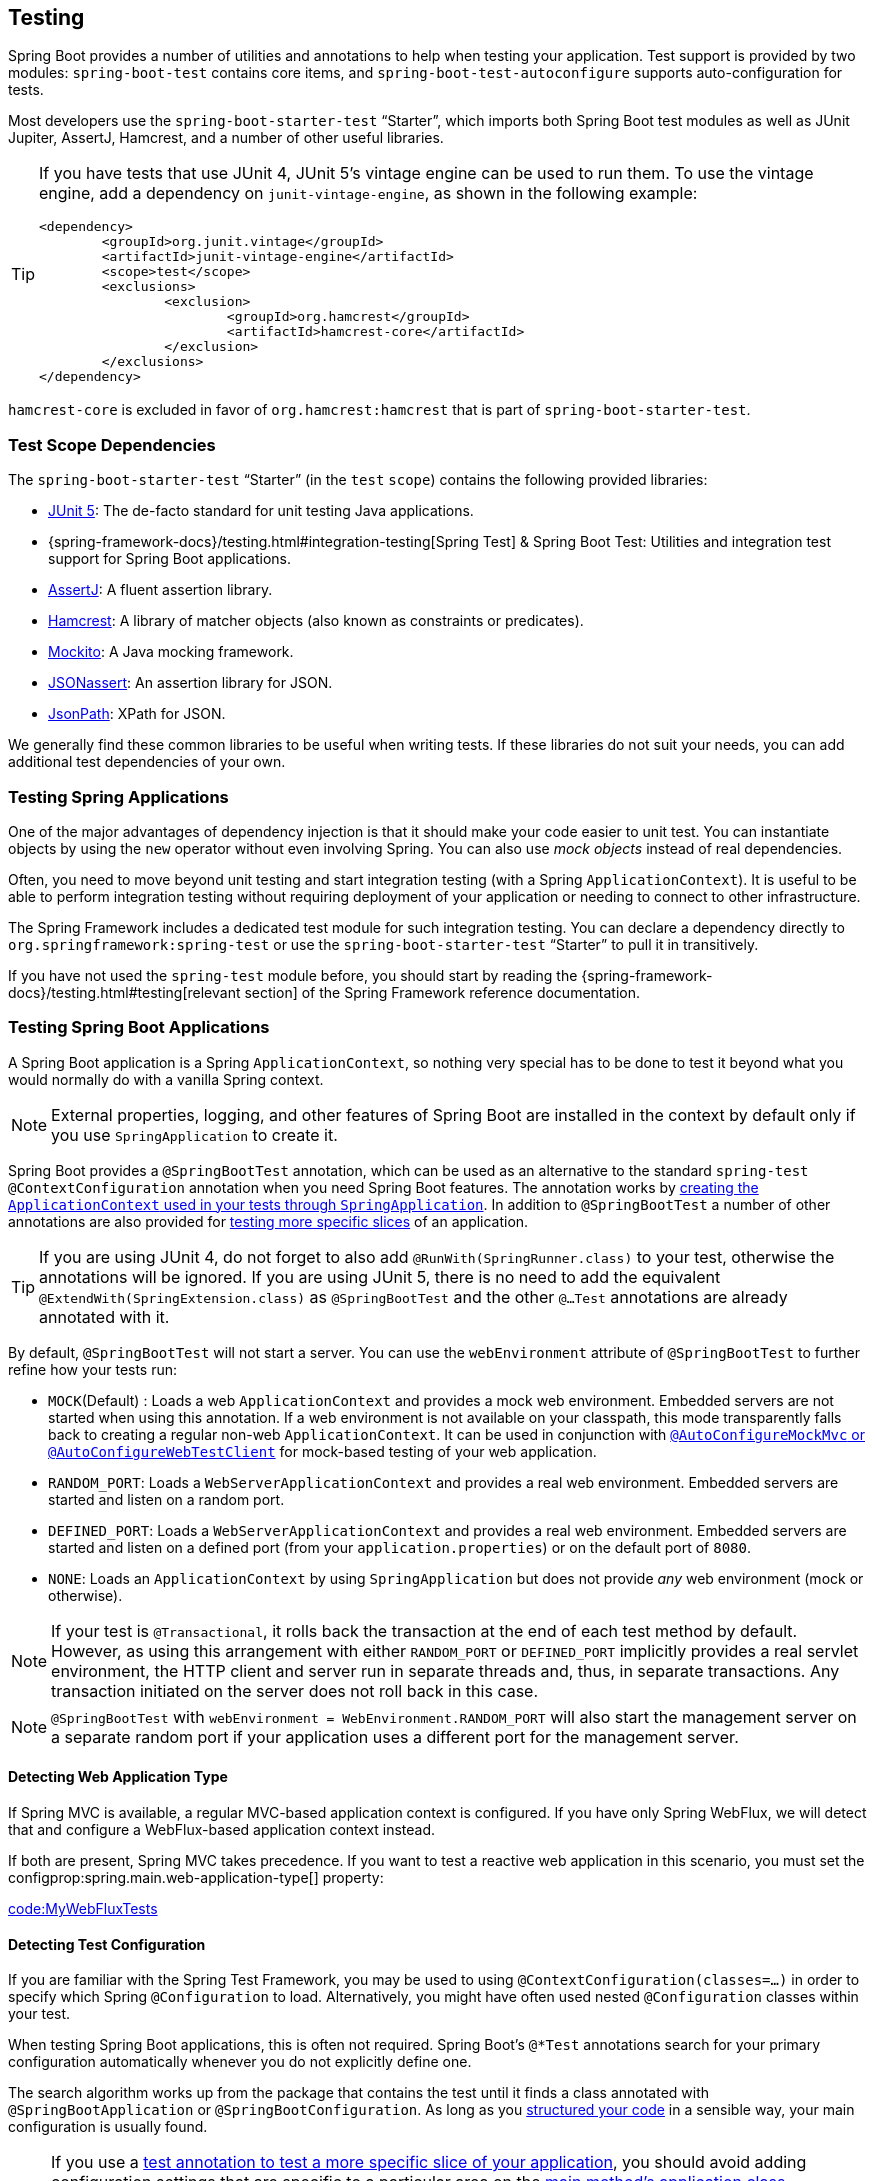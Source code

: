 [[features.testing]]
== Testing
Spring Boot provides a number of utilities and annotations to help when testing your application.
Test support is provided by two modules: `spring-boot-test` contains core items, and `spring-boot-test-autoconfigure` supports auto-configuration for tests.

Most developers use the `spring-boot-starter-test` "`Starter`", which imports both Spring Boot test modules as well as JUnit Jupiter, AssertJ, Hamcrest, and a number of other useful libraries.

[TIP]
====
If you have tests that use JUnit 4, JUnit 5's vintage engine can be used to run them.
To use the vintage engine, add a dependency on `junit-vintage-engine`, as shown in the following example:

[source,xml,indent=0,subs="verbatim"]
----
	<dependency>
		<groupId>org.junit.vintage</groupId>
		<artifactId>junit-vintage-engine</artifactId>
		<scope>test</scope>
		<exclusions>
			<exclusion>
				<groupId>org.hamcrest</groupId>
				<artifactId>hamcrest-core</artifactId>
			</exclusion>
		</exclusions>
	</dependency>
----
====

`hamcrest-core` is excluded in favor of `org.hamcrest:hamcrest` that is part of `spring-boot-starter-test`.



[[features.testing.test-scope-dependencies]]
=== Test Scope Dependencies
The `spring-boot-starter-test` "`Starter`" (in the `test` `scope`) contains the following provided libraries:

* https://junit.org/junit5/[JUnit 5]: The de-facto standard for unit testing Java applications.
* {spring-framework-docs}/testing.html#integration-testing[Spring Test] & Spring Boot Test: Utilities and integration test support for Spring Boot applications.
* https://assertj.github.io/doc/[AssertJ]: A fluent assertion library.
* https://github.com/hamcrest/JavaHamcrest[Hamcrest]: A library of matcher objects (also known as constraints or predicates).
* https://site.mockito.org/[Mockito]: A Java mocking framework.
* https://github.com/skyscreamer/JSONassert[JSONassert]: An assertion library for JSON.
* https://github.com/jayway/JsonPath[JsonPath]: XPath for JSON.

We generally find these common libraries to be useful when writing tests.
If these libraries do not suit your needs, you can add additional test dependencies of your own.



[[features.testing.spring-applications]]
=== Testing Spring Applications
One of the major advantages of dependency injection is that it should make your code easier to unit test.
You can instantiate objects by using the `new` operator without even involving Spring.
You can also use _mock objects_ instead of real dependencies.

Often, you need to move beyond unit testing and start integration testing (with a Spring `ApplicationContext`).
It is useful to be able to perform integration testing without requiring deployment of your application or needing to connect to other infrastructure.

The Spring Framework includes a dedicated test module for such integration testing.
You can declare a dependency directly to `org.springframework:spring-test` or use the `spring-boot-starter-test` "`Starter`" to pull it in transitively.

If you have not used the `spring-test` module before, you should start by reading the {spring-framework-docs}/testing.html#testing[relevant section] of the Spring Framework reference documentation.



[[features.testing.spring-boot-applications]]
=== Testing Spring Boot Applications
A Spring Boot application is a Spring `ApplicationContext`, so nothing very special has to be done to test it beyond what you would normally do with a vanilla Spring context.

NOTE: External properties, logging, and other features of Spring Boot are installed in the context by default only if you use `SpringApplication` to create it.

Spring Boot provides a `@SpringBootTest` annotation, which can be used as an alternative to the standard `spring-test` `@ContextConfiguration` annotation when you need Spring Boot features.
The annotation works by <<features#features.testing.spring-boot-applications.detecting-configuration,creating the `ApplicationContext` used in your tests through `SpringApplication`>>.
In addition to `@SpringBootTest` a number of other annotations are also provided for <<features#features.testing.spring-boot-applications.autoconfigured-tests,testing more specific slices>> of an application.

TIP: If you are using JUnit 4, do not forget to also add `@RunWith(SpringRunner.class)` to your test, otherwise the annotations will be ignored.
If you are using JUnit 5, there is no need to add the equivalent `@ExtendWith(SpringExtension.class)` as `@SpringBootTest` and the other `@...Test` annotations are already annotated with it.

By default, `@SpringBootTest` will not start a server.
You can use the `webEnvironment` attribute of `@SpringBootTest` to further refine how your tests run:

* `MOCK`(Default) : Loads a web `ApplicationContext` and provides a mock web environment.
  Embedded servers are not started when using this annotation.
	If a web environment is not available on your classpath, this mode transparently falls back to creating a regular non-web `ApplicationContext`.
	It can be used in conjunction with <<features#features.testing.spring-boot-applications.with-mock-environment, `@AutoConfigureMockMvc` or `@AutoConfigureWebTestClient`>> for mock-based testing of your web application.
* `RANDOM_PORT`: Loads a `WebServerApplicationContext` and provides a real web environment.
  Embedded servers are started and listen on a random port.
* `DEFINED_PORT`: Loads a `WebServerApplicationContext` and provides a real web environment.
  Embedded servers are started and listen on a defined port (from your `application.properties`) or on the default port of `8080`.
* `NONE`: Loads an `ApplicationContext` by using `SpringApplication` but does not provide _any_ web environment (mock or otherwise).

NOTE: If your test is `@Transactional`, it rolls back the transaction at the end of each test method by default.
However, as using this arrangement with either `RANDOM_PORT` or `DEFINED_PORT` implicitly provides a real servlet environment, the HTTP client and server run in separate threads and, thus, in separate transactions.
Any transaction initiated on the server does not roll back in this case.

NOTE: `@SpringBootTest` with `webEnvironment = WebEnvironment.RANDOM_PORT` will also start the management server on a separate random port if your application uses a different port for the management server.



[[features.testing.spring-boot-applications.detecting-web-app-type]]
==== Detecting Web Application Type
If Spring MVC is available, a regular MVC-based application context is configured.
If you have only Spring WebFlux, we will detect that and configure a WebFlux-based application context instead.

If both are present, Spring MVC takes precedence.
If you want to test a reactive web application in this scenario, you must set the configprop:spring.main.web-application-type[] property:

link:code:MyWebFluxTests[]



[[features.testing.spring-boot-applications.detecting-configuration]]
==== Detecting Test Configuration
If you are familiar with the Spring Test Framework, you may be used to using `@ContextConfiguration(classes=...)` in order to specify which Spring `@Configuration` to load.
Alternatively, you might have often used nested `@Configuration` classes within your test.

When testing Spring Boot applications, this is often not required.
Spring Boot's `@*Test` annotations search for your primary configuration automatically whenever you do not explicitly define one.

The search algorithm works up from the package that contains the test until it finds a class annotated with `@SpringBootApplication` or `@SpringBootConfiguration`.
As long as you <<using#using.structuring-your-code, structured your code>> in a sensible way, your main configuration is usually found.

[NOTE]
====
If you use a <<features#features.testing.spring-boot-applications.autoconfigured-tests, test annotation to test a more specific slice of your application>>, you should avoid adding configuration settings that are specific to a particular area on the <<features#features.testing.spring-boot-applications.user-configuration-and-slicing, main method's application class>>.

The underlying component scan configuration of `@SpringBootApplication` defines exclude filters that are used to make sure slicing works as expected.
If you are using an explicit `@ComponentScan` directive on your `@SpringBootApplication`-annotated class, be aware that those filters will be disabled.
If you are using slicing, you should define them again.
====

If you want to customize the primary configuration, you can use a nested `@TestConfiguration` class.
Unlike a nested `@Configuration` class, which would be used instead of your application's primary configuration, a nested `@TestConfiguration` class is used in addition to your application's primary configuration.

NOTE: Spring's test framework caches application contexts between tests.
Therefore, as long as your tests share the same configuration (no matter how it is discovered), the potentially time-consuming process of loading the context happens only once.



[[features.testing.spring-boot-applications.using-main]]
==== Using the Test Configuration Main Method
Typically the test configuration discovered by `@SpringBootTest` will be your main `@SpringBootApplication`.
In most well structured applications, this configuration class will also include the `main` method used to launch the application.

For example, the following is a very common code pattern for a typical Spring Boot application:

link:code:typical/MyApplication[]

In the example above, the `main` method doesn't do anything other than delegate to `SpringApplication.run`.
It is, however, possible to have a more complex `main` method that applies customizations before calling `SpringApplication.run`.

For example, here is an application that changes the banner mode and sets additional profiles:

link:code:custom/MyApplication[]

Since customizations in the `main` method can affect the resulting `ApplicationContext`, it's possible that you might also want to use the `main` method to create the `ApplicationContext` used in your tests.
By default, `@SpringBootTest` will not call your `main` method, and instead the class itself is used directly to create the `ApplicationContext`

If you want to change this behavior, you can change the `useMainMethod` attribute of `@SpringBootTest` to `UseMainMethod.ALWAYS` or `UseMainMethod.WHEN_AVAILABLE`.
When set to `ALWAYS`, the test will fail if no `main` method can be found.
When set to `WHEN_AVAILABLE` the `main` method will be used if it is available, otherwise the standard loading mechanism will be used.

For example, the following test will invoke the `main` method of `MyApplication` in order to create the `ApplicationContext`.
If the main method sets additional profiles then those will be active when the `ApplicationContext` starts.

link:code:always/MyApplicationTests[]



[[features.testing.spring-boot-applications.excluding-configuration]]
==== Excluding Test Configuration
If your application uses component scanning (for example, if you use `@SpringBootApplication` or `@ComponentScan`), you may find top-level configuration classes that you created only for specific tests accidentally get picked up everywhere.

As we <<features#features.testing.spring-boot-applications.detecting-configuration,have seen earlier>>, `@TestConfiguration` can be used on an inner class of a test to customize the primary configuration.
When placed on a top-level class, `@TestConfiguration` indicates that classes in `src/test/java` should not be picked up by scanning.
You can then import that class explicitly where it is required, as shown in the following example:

link:code:MyTests[]

NOTE: If you directly use `@ComponentScan` (that is, not through `@SpringBootApplication`) you need to register the `TypeExcludeFilter` with it.
See {spring-boot-module-api}/context/TypeExcludeFilter.html[the Javadoc] for details.



[[features.testing.spring-boot-applications.using-application-arguments]]
==== Using Application Arguments
If your application expects <<features#features.spring-application.application-arguments,arguments>>, you can
have `@SpringBootTest` inject them using the `args` attribute.

link:code:MyApplicationArgumentTests[]



[[features.testing.spring-boot-applications.with-mock-environment]]
==== Testing With a Mock Environment
By default, `@SpringBootTest` does not start the server but instead sets up a mock environment for testing web endpoints.

With Spring MVC, we can query our web endpoints using {spring-framework-docs}/testing.html#spring-mvc-test-framework[`MockMvc`] or `WebTestClient`, as shown in the following example:

link:code:MyMockMvcTests[]

TIP: If you want to focus only on the web layer and not start a complete `ApplicationContext`, consider <<features#features.testing.spring-boot-applications.spring-mvc-tests,using `@WebMvcTest` instead>>.

With Spring WebFlux endpoints, you can use {spring-framework-docs}/testing.html#webtestclient-tests[`WebTestClient`] as shown in the following example:

link:code:MyMockWebTestClientTests[]

[TIP]
====
Testing within a mocked environment is usually faster than running with a full servlet container.
However, since mocking occurs at the Spring MVC layer, code that relies on lower-level servlet container behavior cannot be directly tested with MockMvc.

For example, Spring Boot's error handling is based on the "`error page`" support provided by the servlet container.
This means that, whilst you can test your MVC layer throws and handles exceptions as expected, you cannot directly test that a specific <<web#web.servlet.spring-mvc.error-handling.error-pages, custom error page>> is rendered.
If you need to test these lower-level concerns, you can start a fully running server as described in the next section.
====



[[features.testing.spring-boot-applications.with-running-server]]
==== Testing With a Running Server
If you need to start a full running server, we recommend that you use random ports.
If you use `@SpringBootTest(webEnvironment=WebEnvironment.RANDOM_PORT)`, an available port is picked at random each time your test runs.

The `@LocalServerPort` annotation can be used to <<howto#howto.webserver.discover-port,inject the actual port used>> into your test.
For convenience, tests that need to make REST calls to the started server can additionally `@Autowire` a {spring-framework-docs}/testing.html#webtestclient-tests[`WebTestClient`], which resolves relative links to the running server and comes with a dedicated API for verifying responses, as shown in the following example:

link:code:MyRandomPortWebTestClientTests[]

TIP: `WebTestClient` can be used against both live servers and <<features#features.testing.spring-boot-applications.with-mock-environment, mock environments>>.

This setup requires `spring-webflux` on the classpath.
If you can not or will not add webflux, Spring Boot also provides a `TestRestTemplate` facility:

link:code:MyRandomPortTestRestTemplateTests[]



[[features.testing.spring-boot-applications.customizing-web-test-client]]
==== Customizing WebTestClient
To customize the `WebTestClient` bean, configure a `WebTestClientBuilderCustomizer` bean.
Any such beans are called with the `WebTestClient.Builder` that is used to create the `WebTestClient`.



[[features.testing.spring-boot-applications.jmx]]
==== Using JMX
As the test context framework caches context, JMX is disabled by default to prevent identical components to register on the same domain.
If such test needs access to an `MBeanServer`, consider marking it dirty as well:

link:code:MyJmxTests[]

[[features.testing.spring-boot-applications.metrics]]
==== Using Metrics
Regardless of your classpath, meter registries, except the in-memory backed, are not auto-configured when using `@SpringBootTest`.

If you need to export metrics to a different backend as part of an integration test, annotate it with `@AutoConfigureObservability`.

[[features.testing.spring-boot-applications.tracing]]
==== Using Tracing
Regardless of your classpath, tracing is not auto-configured when using `@SpringBootTest`.

If you need tracing as part of an integration test, annotate it with `@AutoConfigureObservability`.

[[features.testing.spring-boot-applications.mocking-beans]]
==== Mocking and Spying Beans
When running tests, it is sometimes necessary to mock certain components within your application context.
For example, you may have a facade over some remote service that is unavailable during development.
Mocking can also be useful when you want to simulate failures that might be hard to trigger in a real environment.

Spring Boot includes a `@MockBean` annotation that can be used to define a Mockito mock for a bean inside your `ApplicationContext`.
You can use the annotation to add new beans or replace a single existing bean definition.
The annotation can be used directly on test classes, on fields within your test, or on `@Configuration` classes and fields.
When used on a field, the instance of the created mock is also injected.
Mock beans are automatically reset after each test method.

[NOTE]
====
If your test uses one of Spring Boot's test annotations (such as `@SpringBootTest`), this feature is automatically enabled.
To use this feature with a different arrangement, listeners must be explicitly added, as shown in the following example:

link:code:listener/MyTests[]

====

The following example replaces an existing `RemoteService` bean with a mock implementation:

link:code:bean/MyTests[]

NOTE: `@MockBean` cannot be used to mock the behavior of a bean that is exercised during application context refresh.
By the time the test is executed, the application context refresh has completed and it is too late to configure the mocked behavior.
We recommend using a `@Bean` method to create and configure the mock in this situation.

Additionally, you can use `@SpyBean` to wrap any existing bean with a Mockito `spy`.
See the {spring-boot-test-module-api}/mock/mockito/SpyBean.html[Javadoc] for full details.

NOTE: CGLib proxies, such as those created for scoped beans, declare the proxied methods as `final`.
This stops Mockito from functioning correctly as it cannot mock or spy on `final` methods in its default configuration.
If you want to mock or spy on such a bean, configure Mockito to use its inline mock maker by adding `org.mockito:mockito-inline` to your application's test dependencies.
This allows Mockito to mock and spy on `final` methods.

NOTE: While Spring's test framework caches application contexts between tests and reuses a context for tests sharing the same configuration, the use of `@MockBean` or `@SpyBean` influences the cache key, which will most likely increase the number of contexts.

TIP: If you are using `@SpyBean` to spy on a bean with `@Cacheable` methods that refer to parameters by name, your application must be compiled with `-parameters`.
This ensures that the parameter names are available to the caching infrastructure once the bean has been spied upon.

TIP: When you are using `@SpyBean` to spy on a bean that is proxied by Spring, you may need to remove Spring's proxy in some situations, for example when setting expectations using `given` or `when`.
Use `AopTestUtils.getTargetObject(yourProxiedSpy)` to do so.



[[features.testing.spring-boot-applications.autoconfigured-tests]]
==== Auto-configured Tests
Spring Boot's auto-configuration system works well for applications but can sometimes be a little too much for tests.
It often helps to load only the parts of the configuration that are required to test a "`slice`" of your application.
For example, you might want to test that Spring MVC controllers are mapping URLs correctly, and you do not want to involve database calls in those tests, or you might want to test JPA entities, and you are not interested in the web layer when those tests run.

The `spring-boot-test-autoconfigure` module includes a number of annotations that can be used to automatically configure such "`slices`".
Each of them works in a similar way, providing a `@...Test` annotation that loads the `ApplicationContext` and one or more `@AutoConfigure...` annotations that can be used to customize auto-configuration settings.

NOTE: Each slice restricts component scan to appropriate components and loads a very restricted set of auto-configuration classes.
If you need to exclude one of them, most `@...Test` annotations provide an `excludeAutoConfiguration` attribute.
Alternatively, you can use `@ImportAutoConfiguration#exclude`.

NOTE: Including multiple "`slices`" by using several `@...Test` annotations in one test is not supported.
If you need multiple "`slices`", pick one of the `@...Test` annotations and include the `@AutoConfigure...` annotations of the other "`slices`" by hand.

TIP: It is also possible to use the `@AutoConfigure...` annotations with the standard `@SpringBootTest` annotation.
You can use this combination if you are not interested in "`slicing`" your application but you want some of the auto-configured test beans.



[[features.testing.spring-boot-applications.json-tests]]
==== Auto-configured JSON Tests
To test that object JSON serialization and deserialization is working as expected, you can use the `@JsonTest` annotation.
`@JsonTest` auto-configures the available supported JSON mapper, which can be one of the following libraries:

* Jackson `ObjectMapper`, any `@JsonComponent` beans and any Jackson ``Module``s
* `Gson`
* `Jsonb`

TIP: A list of the auto-configurations that are enabled by `@JsonTest` can be <<test-auto-configuration#appendix.test-auto-configuration,found in the appendix>>.

If you need to configure elements of the auto-configuration, you can use the `@AutoConfigureJsonTesters` annotation.

Spring Boot includes AssertJ-based helpers that work with the JSONAssert and JsonPath libraries to check that JSON appears as expected.
The `JacksonTester`, `GsonTester`, `JsonbTester`, and `BasicJsonTester` classes can be used for Jackson, Gson, Jsonb, and Strings respectively.
Any helper fields on the test class can be `@Autowired` when using `@JsonTest`.
The following example shows a test class for Jackson:

link:code:MyJsonTests[]

NOTE: JSON helper classes can also be used directly in standard unit tests.
To do so, call the `initFields` method of the helper in your `@Before` method if you do not use `@JsonTest`.

If you use Spring Boot's AssertJ-based helpers to assert on a number value at a given JSON path, you might not be able to use `isEqualTo` depending on the type.
Instead, you can use AssertJ's `satisfies` to assert that the value matches the given condition.
For instance, the following example asserts that the actual number is a float value close to `0.15` within an offset of `0.01`.

link:code:MyJsonAssertJTests[tag=*]



[[features.testing.spring-boot-applications.spring-mvc-tests]]
==== Auto-configured Spring MVC Tests
To test whether Spring MVC controllers are working as expected, use the `@WebMvcTest` annotation.
`@WebMvcTest` auto-configures the Spring MVC infrastructure and limits scanned beans to `@Controller`, `@ControllerAdvice`, `@JsonComponent`, `Converter`, `GenericConverter`, `Filter`, `HandlerInterceptor`, `WebMvcConfigurer`, `WebMvcRegistrations`, and `HandlerMethodArgumentResolver`.
Regular `@Component` and `@ConfigurationProperties` beans are not scanned when the `@WebMvcTest` annotation is used.
`@EnableConfigurationProperties` can be used to include `@ConfigurationProperties` beans.

TIP: A list of the auto-configuration settings that are enabled by `@WebMvcTest` can be <<test-auto-configuration#appendix.test-auto-configuration,found in the appendix>>.

TIP: If you need to register extra components, such as the Jackson `Module`, you can import additional configuration classes by using `@Import` on your test.

Often, `@WebMvcTest` is limited to a single controller and is used in combination with `@MockBean` to provide mock implementations for required collaborators.

`@WebMvcTest` also auto-configures `MockMvc`.
Mock MVC offers a powerful way to quickly test MVC controllers without needing to start a full HTTP server.

TIP: You can also auto-configure `MockMvc` in a non-`@WebMvcTest` (such as `@SpringBootTest`) by annotating it with `@AutoConfigureMockMvc`.
The following example uses `MockMvc`:

link:code:MyControllerTests[]

TIP: If you need to configure elements of the auto-configuration (for example, when servlet filters should be applied) you can use attributes in the `@AutoConfigureMockMvc` annotation.

If you use HtmlUnit and Selenium, auto-configuration also provides an HtmlUnit `WebClient` bean and/or a Selenium `WebDriver` bean.
The following example uses HtmlUnit:

link:code:MyHtmlUnitTests[]

NOTE: By default, Spring Boot puts `WebDriver` beans in a special "`scope`" to ensure that the driver exits after each test and that a new instance is injected.
If you do not want this behavior, you can add `@Scope("singleton")` to your `WebDriver` `@Bean` definition.

WARNING: The `webDriver` scope created by Spring Boot will replace any user defined scope of the same name.
If you define your own `webDriver` scope you may find it stops working when you use `@WebMvcTest`.

If you have Spring Security on the classpath, `@WebMvcTest` will also scan `WebSecurityConfigurer` beans.
Instead of disabling security completely for such tests, you can use Spring Security's test support.
More details on how to use Spring Security's `MockMvc` support can be found in this _<<howto#howto.testing.with-spring-security>>_ how-to section.

TIP: Sometimes writing Spring MVC tests is not enough; Spring Boot can help you run <<features#features.testing.spring-boot-applications.with-running-server, full end-to-end tests with an actual server>>.



[[features.testing.spring-boot-applications.spring-webflux-tests]]
==== Auto-configured Spring WebFlux Tests
To test that {spring-framework-docs}/web-reactive.html[Spring WebFlux] controllers are working as expected, you can use the `@WebFluxTest` annotation.
`@WebFluxTest` auto-configures the Spring WebFlux infrastructure and limits scanned beans to `@Controller`, `@ControllerAdvice`, `@JsonComponent`, `Converter`, `GenericConverter`, `WebFilter`, and `WebFluxConfigurer`.
Regular `@Component` and `@ConfigurationProperties` beans are not scanned when the `@WebFluxTest` annotation is used.
`@EnableConfigurationProperties` can be used to include `@ConfigurationProperties` beans.

TIP: A list of the auto-configurations that are enabled by `@WebFluxTest` can be <<test-auto-configuration#appendix.test-auto-configuration,found in the appendix>>.

TIP: If you need to register extra components, such as Jackson `Module`, you can import additional configuration classes using `@Import` on your test.

Often, `@WebFluxTest` is limited to a single controller and used in combination with the `@MockBean` annotation to provide mock implementations for required collaborators.

`@WebFluxTest` also auto-configures {spring-framework-docs}/testing.html#webtestclient[`WebTestClient`], which offers a powerful way to quickly test WebFlux controllers without needing to start a full HTTP server.

TIP: You can also auto-configure `WebTestClient` in a non-`@WebFluxTest` (such as `@SpringBootTest`) by annotating it with `@AutoConfigureWebTestClient`.
The following example shows a class that uses both `@WebFluxTest` and a `WebTestClient`:

link:code:MyControllerTests[]

TIP: This setup is only supported by WebFlux applications as using `WebTestClient` in a mocked web application only works with WebFlux at the moment.

NOTE: `@WebFluxTest` cannot detect routes registered through the functional web framework.
For testing `RouterFunction` beans in the context, consider importing your `RouterFunction` yourself by using `@Import` or by using `@SpringBootTest`.

NOTE: `@WebFluxTest` cannot detect custom security configuration registered as a `@Bean` of type `SecurityWebFilterChain`.
To include that in your test, you will need to import the configuration that registers the bean by using `@Import` or by using `@SpringBootTest`.

TIP: Sometimes writing Spring WebFlux tests is not enough; Spring Boot can help you run <<features#features.testing.spring-boot-applications.with-running-server, full end-to-end tests with an actual server>>.



[[features.testing.spring-boot-applications.spring-graphql-tests]]
==== Auto-configured Spring GraphQL Tests
Spring GraphQL offers a dedicated testing support module; you'll need to add it to your project:

.Maven
[source,xml,indent=0,subs="verbatim"]
----
  <dependencies>
    <dependency>
      <groupId>org.springframework.graphql</groupId>
      <artifactId>spring-graphql-test</artifactId>
      <scope>test</scope>
    </dependency>
    <!-- Unless already present in the compile scope -->
    <dependency>
      <groupId>org.springframework.boot</groupId>
      <artifactId>spring-boot-starter-webflux</artifactId>
      <scope>test</scope>
    </dependency>
  </dependencies>
----

.Gradle
[source,gradle,indent=0,subs="verbatim"]
----
  dependencies {
    testImplementation("org.springframework.graphql:spring-graphql-test")
    // Unless already present in the implementation configuration
    testImplementation("org.springframework.boot:spring-boot-starter-webflux")
  }
----

This testing module ships the {spring-graphql-docs}/#testing-graphqltester[GraphQlTester].
spring-boot-project/spring-boot-docs/src/docs/asciidoc/features/testing.adoc


[[features.testing.spring-boot-applications.autoconfigured-spring-data-cassandra]]
==== Auto-configured Data Cassandra Tests
You can use `@DataCassandraTest` to test Cassandra applications.
By default, it configures a `CassandraTemplate`, scans for `@Table` classes, and configures Spring Data Cassandra repositories.
Regular `@Component` and `@ConfigurationProperties` beans are not scanned when the `@DataCassandraTest` annotation is used.
`@EnableConfigurationProperties` can be used to include `@ConfigurationProperties` beans.
(For more about using Cassandra with Spring Boot, see "<<data#data.nosql.cassandra>>".)

TIP: A list of the auto-configuration settings that are enabled by `@DataCassandraTest` can be <<test-auto-configuration#appendix.test-auto-configuration,found in the appendix>>.

The following example shows a typical setup for using Cassandra tests in Spring Boot:

link:code:MyDataCassandraTests[]



[[features.testing.spring-boot-applications.autoconfigured-spring-data-couchbase]]
==== Auto-configured Data Couchbase Tests
You can use `@DataCouchbaseTest` to test Couchbase applications.
By default, it configures a `CouchbaseTemplate` or `ReactiveCouchbaseTemplate`, scans for `@Document` classes, and configures Spring Data Couchbase repositories.
Regular `@Component` and `@ConfigurationProperties` beans are not scanned when the `@DataCouchbaseTest` annotation is used.
`@EnableConfigurationProperties` can be used to include `@ConfigurationProperties` beans.
(For more about using Couchbase with Spring Boot, see "<<data#data.nosql.couchbase>>", earlier in this chapter.)

TIP: A list of the auto-configuration settings that are enabled by `@DataCouchbaseTest` can be <<test-auto-configuration#appendix.test-auto-configuration,found in the appendix>>.

The following example shows a typical setup for using Couchbase tests in Spring Boot:

link:code:MyDataCouchbaseTests[]



[[features.testing.spring-boot-applications.autoconfigured-spring-data-elasticsearch]]
==== Auto-configured Data Elasticsearch Tests
You can use `@DataElasticsearchTest` to test Elasticsearch applications.
By default, it configures an `ElasticsearchRestTemplate`, scans for `@Document` classes, and configures Spring Data Elasticsearch repositories.
Regular `@Component` and `@ConfigurationProperties` beans are not scanned when the `@DataElasticsearchTest` annotation is used.
`@EnableConfigurationProperties` can be used to include `@ConfigurationProperties` beans.
(For more about using Elasticsearch with Spring Boot, see "<<data#data.nosql.elasticsearch>>", earlier in this chapter.)

TIP: A list of the auto-configuration settings that are enabled by `@DataElasticsearchTest` can be <<test-auto-configuration#appendix.test-auto-configuration,found in the appendix>>.

The following example shows a typical setup for using Elasticsearch tests in Spring Boot:

link:code:MyDataElasticsearchTests[]



[[features.testing.spring-boot-applications.autoconfigured-spring-data-jpa]]
==== Auto-configured Data JPA Tests
You can use the `@DataJpaTest` annotation to test JPA applications.
By default, it scans for `@Entity` classes and configures Spring Data JPA repositories.
If an embedded database is available on the classpath, it configures one as well.
SQL queries are logged by default by setting the `spring.jpa.show-sql` property to `true`.
This can be disabled using the `showSql()` attribute of the annotation.

Regular `@Component` and `@ConfigurationProperties` beans are not scanned when the `@DataJpaTest` annotation is used.
`@EnableConfigurationProperties` can be used to include `@ConfigurationProperties` beans.

TIP: A list of the auto-configuration settings that are enabled by `@DataJpaTest` can be <<test-auto-configuration#appendix.test-auto-configuration,found in the appendix>>.

By default, data JPA tests are transactional and roll back at the end of each test.
See the {spring-framework-docs}/testing.html#testcontext-tx-enabling-transactions[relevant section] in the Spring Framework Reference Documentation for more details.
If that is not what you want, you can disable transaction management for a test or for the whole class as follows:

link:code:MyNonTransactionalTests[]

Data JPA tests may also inject a {spring-boot-test-autoconfigure-module-code}/orm/jpa/TestEntityManager.java[`TestEntityManager`] bean, which provides an alternative to the standard JPA `EntityManager` that is specifically designed for tests.

TIP: `TestEntityManager` can also be auto-configured to any of your Spring-based test class by adding `@AutoConfigureTestEntityManager`.
When doing so, make sure that your test is running in a transaction, for instance by adding  `@Transactional` on your test class or method.

A `JdbcTemplate` is also available if you need that.
The following example shows the `@DataJpaTest` annotation in use:

link:code:withoutdb/MyRepositoryTests[]

In-memory embedded databases generally work well for tests, since they are fast and do not require any installation.
If, however, you prefer to run tests against a real database you can use the `@AutoConfigureTestDatabase` annotation, as shown in the following example:

link:code:withdb/MyRepositoryTests[]



[[features.testing.spring-boot-applications.autoconfigured-jdbc]]
==== Auto-configured JDBC Tests
`@JdbcTest` is similar to `@DataJpaTest` but is for tests that only require a `DataSource` and do not use Spring Data JDBC.
By default, it configures an in-memory embedded database and a `JdbcTemplate`.
Regular `@Component` and `@ConfigurationProperties` beans are not scanned when the `@JdbcTest` annotation is used.
`@EnableConfigurationProperties` can be used to include `@ConfigurationProperties` beans.

TIP: A list of the auto-configurations that are enabled by `@JdbcTest` can be <<test-auto-configuration#appendix.test-auto-configuration,found in the appendix>>.

By default, JDBC tests are transactional and roll back at the end of each test.
See the {spring-framework-docs}/testing.html#testcontext-tx-enabling-transactions[relevant section] in the Spring Framework Reference Documentation for more details.
If that is not what you want, you can disable transaction management for a test or for the whole class, as follows:

link:code:MyTransactionalTests[]

If you prefer your test to run against a real database, you can use the `@AutoConfigureTestDatabase` annotation in the same way as for `DataJpaTest`.
(See "<<features#features.testing.spring-boot-applications.autoconfigured-spring-data-jpa>>".)



[[features.testing.spring-boot-applications.autoconfigured-spring-data-jdbc]]
==== Auto-configured Data JDBC Tests
`@DataJdbcTest` is similar to `@JdbcTest` but is for tests that use Spring Data JDBC repositories.
By default, it configures an in-memory embedded database, a `JdbcTemplate`, and Spring Data JDBC repositories.
Only `AbstractJdbcConfiguration` subclasses are scanned when the `@DataJdbcTest` annotation is used, regular `@Component` and `@ConfigurationProperties` beans are not scanned.
`@EnableConfigurationProperties` can be used to include `@ConfigurationProperties` beans.

TIP: A list of the auto-configurations that are enabled by `@DataJdbcTest` can be <<test-auto-configuration#appendix.test-auto-configuration,found in the appendix>>.

By default, Data JDBC tests are transactional and roll back at the end of each test.
See the {spring-framework-docs}/testing.html#testcontext-tx-enabling-transactions[relevant section] in the Spring Framework Reference Documentation for more details.
If that is not what you want, you can disable transaction management for a test or for the whole test class as <<features#features.testing.spring-boot-applications.autoconfigured-jdbc,shown in the JDBC example>>.

If you prefer your test to run against a real database, you can use the `@AutoConfigureTestDatabase` annotation in the same way as for `DataJpaTest`.
(See "<<features#features.testing.spring-boot-applications.autoconfigured-spring-data-jpa>>".)



[[features.testing.spring-boot-applications.autoconfigured-jooq]]
==== Auto-configured jOOQ Tests
You can use `@JooqTest` in a similar fashion as `@JdbcTest` but for jOOQ-related tests.
As jOOQ relies heavily on a Java-based schema that corresponds with the database schema, the existing `DataSource` is used.
If you want to replace it with an in-memory database, you can use `@AutoConfigureTestDatabase` to override those settings.
(For more about using jOOQ with Spring Boot, see "<<data#data.sql.jooq>>".)
Regular `@Component` and `@ConfigurationProperties` beans are not scanned when the `@JooqTest` annotation is used.
`@EnableConfigurationProperties` can be used to include `@ConfigurationProperties` beans.

TIP: A list of the auto-configurations that are enabled by `@JooqTest` can be <<test-auto-configuration#appendix.test-auto-configuration,found in the appendix>>.

`@JooqTest` configures a `DSLContext`.
The following example shows the `@JooqTest` annotation in use:

link:code:MyJooqTests[]

JOOQ tests are transactional and roll back at the end of each test by default.
If that is not what you want, you can disable transaction management for a test or for the whole test class as <<features#features.testing.spring-boot-applications.autoconfigured-jdbc,shown in the JDBC example>>.



[[features.testing.spring-boot-applications.autoconfigured-spring-data-mongodb]]
==== Auto-configured Data MongoDB Tests
You can use `@DataMongoTest` to test MongoDB applications.
By default, it configures a `MongoTemplate`, scans for `@Document` classes, and configures Spring Data MongoDB repositories.
Regular `@Component` and `@ConfigurationProperties` beans are not scanned when the `@DataMongoTest` annotation is used.
`@EnableConfigurationProperties` can be used to include `@ConfigurationProperties` beans.
(For more about using MongoDB with Spring Boot, see "<<data#data.nosql.mongodb>>".)

TIP: A list of the auto-configuration settings that are enabled by `@DataMongoTest` can be <<test-auto-configuration#appendix.test-auto-configuration,found in the appendix>>.

The following class shows the `@DataMongoTest` annotation in use:

link:code:MyDataMongoDbTests[]



[[features.testing.spring-boot-applications.autoconfigured-spring-data-neo4j]]
==== Auto-configured Data Neo4j Tests
You can use `@DataNeo4jTest` to test Neo4j applications.
By default, it scans for `@Node` classes, and configures Spring Data Neo4j repositories.
Regular `@Component` and `@ConfigurationProperties` beans are not scanned when the `@DataNeo4jTest` annotation is used.
`@EnableConfigurationProperties` can be used to include `@ConfigurationProperties` beans.
(For more about using Neo4J with Spring Boot, see "<<data#data.nosql.neo4j>>".)

TIP: A list of the auto-configuration settings that are enabled by `@DataNeo4jTest` can be <<test-auto-configuration#appendix.test-auto-configuration,found in the appendix>>.

The following example shows a typical setup for using Neo4J tests in Spring Boot:

link:code:propagation/MyDataNeo4jTests[]

By default, Data Neo4j tests are transactional and roll back at the end of each test.
See the {spring-framework-docs}/testing.html#testcontext-tx-enabling-transactions[relevant section] in the Spring Framework Reference Documentation for more details.
If that is not what you want, you can disable transaction management for a test or for the whole class, as follows:

link:code:nopropagation/MyDataNeo4jTests[]

NOTE: Transactional tests are not supported with reactive access.
If you are using this style, you must configure `@DataNeo4jTest` tests as described above.



[[features.testing.spring-boot-applications.autoconfigured-spring-data-redis]]
==== Auto-configured Data Redis Tests
You can use `@DataRedisTest` to test Redis applications.
By default, it scans for `@RedisHash` classes and configures Spring Data Redis repositories.
Regular `@Component` and `@ConfigurationProperties` beans are not scanned when the `@DataRedisTest` annotation is used.
`@EnableConfigurationProperties` can be used to include `@ConfigurationProperties` beans.
(For more about using Redis with Spring Boot, see "<<data#data.nosql.redis>>".)

TIP: A list of the auto-configuration settings that are enabled by `@DataRedisTest` can be <<test-auto-configuration#appendix.test-auto-configuration,found in the appendix>>.

The following example shows the `@DataRedisTest` annotation in use:

link:code:MyDataRedisTests[]



[[features.testing.spring-boot-applications.autoconfigured-spring-data-ldap]]
==== Auto-configured Data LDAP Tests
You can use `@DataLdapTest` to test LDAP applications.
By default, it configures an in-memory embedded LDAP (if available), configures an `LdapTemplate`, scans for `@Entry` classes, and configures Spring Data LDAP repositories.
Regular `@Component` and `@ConfigurationProperties` beans are not scanned when the `@DataLdapTest` annotation is used.
`@EnableConfigurationProperties` can be used to include `@ConfigurationProperties` beans.
(For more about using LDAP with Spring Boot, see "<<data#data.nosql.ldap>>".)

TIP: A list of the auto-configuration settings that are enabled by `@DataLdapTest` can be <<test-auto-configuration#appendix.test-auto-configuration,found in the appendix>>.

The following example shows the `@DataLdapTest` annotation in use:

link:code:inmemory/MyDataLdapTests[]

In-memory embedded LDAP generally works well for tests, since it is fast and does not require any developer installation.
If, however, you prefer to run tests against a real LDAP server, you should exclude the embedded LDAP auto-configuration, as shown in the following example:

link:code:server/MyDataLdapTests[]



[[features.testing.spring-boot-applications.autoconfigured-rest-client]]
==== Auto-configured REST Clients
You can use the `@RestClientTest` annotation to test REST clients.
By default, it auto-configures Jackson, GSON, and Jsonb support, configures a `RestTemplateBuilder`, and adds support for `MockRestServiceServer`.
Regular `@Component` and `@ConfigurationProperties` beans are not scanned when the `@RestClientTest` annotation is used.
`@EnableConfigurationProperties` can be used to include `@ConfigurationProperties` beans.

TIP: A list of the auto-configuration settings that are enabled by `@RestClientTest` can be <<test-auto-configuration#appendix.test-auto-configuration,found in the appendix>>.

The specific beans that you want to test should be specified by using the `value` or `components` attribute of `@RestClientTest`, as shown in the following example:

link:code:MyRestClientTests[]



[[features.testing.spring-boot-applications.autoconfigured-spring-restdocs]]
==== Auto-configured Spring REST Docs Tests
You can use the `@AutoConfigureRestDocs` annotation to use {spring-restdocs}[Spring REST Docs] in your tests with Mock MVC, REST Assured, or WebTestClient.
It removes the need for the JUnit extension in Spring REST Docs.

`@AutoConfigureRestDocs` can be used to override the default output directory (`target/generated-snippets` if you are using Maven or `build/generated-snippets` if you are using Gradle).
It can also be used to configure the host, scheme, and port that appears in any documented URIs.



[[features.testing.spring-boot-applications.autoconfigured-spring-restdocs.with-mock-mvc]]
===== Auto-configured Spring REST Docs Tests With Mock MVC
`@AutoConfigureRestDocs` customizes the `MockMvc` bean to use Spring REST Docs when testing servlet-based web applications.
You can inject it by using `@Autowired` and use it in your tests as you normally would when using Mock MVC and Spring REST Docs, as shown in the following example:

link:code:MyUserDocumentationTests[]

If you require more control over Spring REST Docs configuration than offered by the attributes of `@AutoConfigureRestDocs`, you can use a `RestDocsMockMvcConfigurationCustomizer` bean, as shown in the following example:

link:code:MyRestDocsConfiguration[]

If you want to make use of Spring REST Docs support for a parameterized output directory, you can create a `RestDocumentationResultHandler` bean.
The auto-configuration calls `alwaysDo` with this result handler, thereby causing each `MockMvc` call to automatically generate the default snippets.
The following example shows a `RestDocumentationResultHandler` being defined:

link:code:MyResultHandlerConfiguration[]



[[features.testing.spring-boot-applications.autoconfigured-spring-restdocs.with-web-test-client]]
===== Auto-configured Spring REST Docs Tests With WebTestClient
`@AutoConfigureRestDocs` can also be used with `WebTestClient` when testing reactive web applications.
You can inject it by using `@Autowired` and use it in your tests as you normally would when using `@WebFluxTest` and Spring REST Docs, as shown in the following example:

link:code:MyUsersDocumentationTests[]

If you require more control over Spring REST Docs configuration than offered by the attributes of `@AutoConfigureRestDocs`, you can use a `RestDocsWebTestClientConfigurationCustomizer` bean, as shown in the following example:

link:code:MyRestDocsConfiguration[]

If you want to make use of Spring REST Docs support for a parameterized output directory, you can use a `WebTestClientBuilderCustomizer` to configure a consumer for every entity exchange result.
The following example shows such a `WebTestClientBuilderCustomizer` being defined:

link:code:MyWebTestClientBuilderCustomizerConfiguration[]



[[features.testing.spring-boot-applications.autoconfigured-spring-restdocs.with-rest-assured]]
===== Auto-configured Spring REST Docs Tests With REST Assured
`@AutoConfigureRestDocs` makes a `RequestSpecification` bean, preconfigured to use Spring REST Docs, available to your tests.
You can inject it by using `@Autowired` and use it in your tests as you normally would when using REST Assured and Spring REST Docs, as shown in the following example:

link:code:MyUserDocumentationTests[]

If you require more control over Spring REST Docs configuration than offered by the attributes of `@AutoConfigureRestDocs`, a `RestDocsRestAssuredConfigurationCustomizer` bean can be used, as shown in the following example:

link:code:MyRestDocsConfiguration[]



[[features.testing.spring-boot-applications.autoconfigured-webservices]]
==== Auto-configured Spring Web Services Tests



[[features.testing.spring-boot-applications.autoconfigured-webservices.client]]
===== Auto-configured Spring Web Services Client Tests
You can use `@WebServiceClientTest` to test applications that call web services using the Spring Web Services project.
By default, it configures a mock `WebServiceServer` bean and automatically customizes your `WebServiceTemplateBuilder`.
(For more about using Web Services with Spring Boot, see "<<io#io.webservices>>".)


TIP: A list of the auto-configuration settings that are enabled by `@WebServiceClientTest` can be <<test-auto-configuration#appendix.test-auto-configuration,found in the appendix>>.

The following example shows the `@WebServiceClientTest` annotation in use:

link:code:MyWebServiceClientTests[]



[[features.testing.spring-boot-applications.autoconfigured-webservices.server]]
===== Auto-configured Spring Web Services Server Tests
You can use `@WebServiceServerTest` to test applications that implement web services using the Spring Web Services project.
By default, it configures a `MockWebServiceClient` bean that can be used to call your web service endpoints.
(For more about using Web Services with Spring Boot, see "<<io#io.webservices>>".)


TIP: A list of the auto-configuration settings that are enabled by `@WebServiceServerTest` can be <<test-auto-configuration#appendix.test-auto-configuration,found in the appendix>>.

The following example shows the `@WebServiceServerTest` annotation in use:

link:code:MyWebServiceServerTests[]



[[features.testing.spring-boot-applications.additional-autoconfiguration-and-slicing]]
==== Additional Auto-configuration and Slicing
Each slice provides one or more `@AutoConfigure...` annotations that namely defines the auto-configurations that should be included as part of a slice.
Additional auto-configurations can be added on a test-by-test basis by creating a custom `@AutoConfigure...` annotation or by adding `@ImportAutoConfiguration` to the test as shown in the following example:

link:code:MyJdbcTests[]

NOTE: Make sure to not use the regular `@Import` annotation to import auto-configurations as they are handled in a specific way by Spring Boot.

Alternatively, additional auto-configurations can be added for any use of a slice annotation by registering them in a file stored in `META-INF/spring` as shown in the following example:

.META-INF/spring/org.springframework.boot.test.autoconfigure.jdbc.JdbcTest.imports
[indent=0]
----
	com.example.IntegrationAutoConfiguration
----

In this example, the `com.example.IntegrationAutoConfiguration` is enabled on every test annotated with `@JdbcTest`.

TIP: You can use comments via `#` in this file.

TIP: A slice or `@AutoConfigure...` annotation can be customized this way as long as it is meta-annotated with `@ImportAutoConfiguration`.



[[features.testing.spring-boot-applications.user-configuration-and-slicing]]
==== User Configuration and Slicing
If you <<using#using.structuring-your-code, structure your code>> in a sensible way, your `@SpringBootApplication` class is <<features#features.testing.spring-boot-applications.detecting-configuration, used by default>> as the configuration of your tests.

It then becomes important not to litter the application's main class with configuration settings that are specific to a particular area of its functionality.

Assume that you are using Spring Batch and you rely on the auto-configuration for it.
You could define your `@SpringBootApplication` as follows:

link:code:MyApplication[]

Because this class is the source configuration for the test, any slice test actually tries to start Spring Batch, which is definitely not what you want to do.
A recommended approach is to move that area-specific configuration to a separate `@Configuration` class at the same level as your application, as shown in the following example:

link:code:MyBatchConfiguration[]

NOTE: Depending on the complexity of your application, you may either have a single `@Configuration` class for your customizations or one class per domain area.
The latter approach lets you enable it in one of your tests, if necessary, with the `@Import` annotation.
See <<howto#howto.testing.slice-tests,this how-to section>> for more details on when you might want to enable specific `@Configuration` classes for slice tests.

Test slices exclude `@Configuration` classes from scanning.
For example, for a `@WebMvcTest`, the following configuration will not include the given `WebMvcConfigurer` bean in the application context loaded by the test slice:

link:code:MyWebConfiguration[]

The configuration below will, however, cause the custom `WebMvcConfigurer` to be loaded by the test slice.

link:code:MyWebMvcConfigurer[]

Another source of confusion is classpath scanning.
Assume that, while you structured your code in a sensible way, you need to scan an additional package.
Your application may resemble the following code:

link:code:scan/MyApplication[]

Doing so effectively overrides the default component scan directive with the side effect of scanning those two packages regardless of the slice that you chose.
For instance, a `@DataJpaTest` seems to suddenly scan components and user configurations of your application.
Again, moving the custom directive to a separate class is a good way to fix this issue.

TIP: If this is not an option for you, you can create a `@SpringBootConfiguration` somewhere in the hierarchy of your test so that it is used instead.
Alternatively, you can specify a source for your test, which disables the behavior of finding a default one.



[[features.testing.spring-boot-applications.spock]]
==== Using Spock to Test Spring Boot Applications
Spock 2.2 or later can be used to test a Spring Boot application.
To do so, add a dependency on a `-groovy-4.0` version of Spock's `spock-spring` module to your application's build.
`spock-spring` integrates Spring's test framework into Spock.
See https://spockframework.org/spock/docs/2.2-M1/modules.html#_spring_module[the documentation for Spock's Spring module] for further details.



[[features.testing.utilities]]
=== Test Utilities
A few test utility classes that are generally useful when testing your application are packaged as part of `spring-boot`.



[[features.testing.utilities.config-data-application-context-initializer]]
==== ConfigDataApplicationContextInitializer
`ConfigDataApplicationContextInitializer` is an `ApplicationContextInitializer` that you can apply to your tests to load Spring Boot `application.properties` files.
You can use it when you do not need the full set of features provided by `@SpringBootTest`, as shown in the following example:

link:code:MyConfigFileTests[]

NOTE: Using `ConfigDataApplicationContextInitializer` alone does not provide support for `@Value("${...}")` injection.
Its only job is to ensure that `application.properties` files are loaded into Spring's `Environment`.
For `@Value` support, you need to either additionally configure a `PropertySourcesPlaceholderConfigurer` or use `@SpringBootTest`, which auto-configures one for you.



[[features.testing.utilities.test-property-values]]
==== TestPropertyValues
`TestPropertyValues` lets you quickly add properties to a `ConfigurableEnvironment` or `ConfigurableApplicationContext`.
You can call it with `key=value` strings, as follows:

link:code:MyEnvironmentTests[]



[[features.testing.utilities.output-capture]]
==== OutputCapture
`OutputCapture` is a JUnit `Extension` that you can use to capture `System.out` and `System.err` output.
To use add `@ExtendWith(OutputCaptureExtension.class)` and inject `CapturedOutput` as an argument to your test class constructor or test method as follows:

link:code:MyOutputCaptureTests[]



[[features.testing.utilities.test-rest-template]]
==== TestRestTemplate
`TestRestTemplate` is a convenience alternative to Spring's `RestTemplate` that is useful in integration tests.
You can get a vanilla template or one that sends Basic HTTP authentication (with a username and password).
In either case, the template is fault tolerant.
This means that it behaves in a test-friendly way by not throwing exceptions on 4xx and 5xx errors.
Instead, such errors can be detected through the returned `ResponseEntity` and its status code.

TIP: Spring Framework 5.0 provides a new `WebTestClient` that works for <<features#features.testing.spring-boot-applications.spring-webflux-tests, WebFlux integration tests>> and both <<features#features.testing.spring-boot-applications.with-running-server, WebFlux and MVC end-to-end testing>>.
It provides a fluent API for assertions, unlike `TestRestTemplate`.

It is recommended, but not mandatory, to use the Apache HTTP Client (version 4.3.2 or better).
If you have that on your classpath, the `TestRestTemplate` responds by configuring the client appropriately.
If you do use Apache's HTTP client, some additional test-friendly features are enabled:

* Redirects are not followed (so you can assert the response location).
* Cookies are ignored (so the template is stateless).

`TestRestTemplate` can be instantiated directly in your integration tests, as shown in the following example:

link:code:MyTests[]

Alternatively, if you use the `@SpringBootTest` annotation with `WebEnvironment.RANDOM_PORT` or `WebEnvironment.DEFINED_PORT`, you can inject a fully configured `TestRestTemplate` and start using it.
If necessary, additional customizations can be applied through the `RestTemplateBuilder` bean.
Any URLs that do not specify a host and port automatically connect to the embedded server, as shown in the following example:

link:code:MySpringBootTests[]
